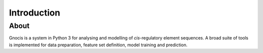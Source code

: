 Introduction
==============

About
----------

Gnocis is a system in Python 3 for analysing and modelling of *cis*-regulatory element sequences. A broad suite of tools is implemented for data preparation, feature set definition, model training and prediction.

